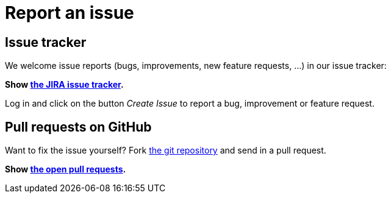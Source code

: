 = Report an issue
:awestruct-layout: base
:showtitle:

== Issue tracker

We welcome issue reports (bugs, improvements, new feature requests, ...) in our issue tracker:

*Show https://issues.jboss.org/browse/jbpm[the JIRA issue tracker].*

Log in and click on the button _Create Issue_ to report a bug, improvement or feature request.

== Pull requests on GitHub

Want to fix the issue yourself? Fork https://github.com/droolsjbpm/jbpm[the git repository] and send in a pull request. +

*Show https://github.com/droolsjbpm/jbpm/pulls[the open pull requests].*
